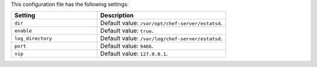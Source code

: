 .. The contents of this file are included in multiple topics.
.. This file should not be changed in a way that hinders its ability to appear in multiple documentation sets.

This configuration file has the following settings:

.. list-table::
   :widths: 200 300
   :header-rows: 1

   * - Setting
     - Description
   * - ``dir``
     - Default value: ``/var/opt/chef-server/estatsd``.
   * - ``enable``
     - Default value: ``true``.
   * - ``log_directory``
     - Default value: ``/var/log/chef-server/estatsd``.
   * - ``port``
     - Default value: ``9466``.
   * - ``vip``
     - Default value: ``127.0.0.1``.

